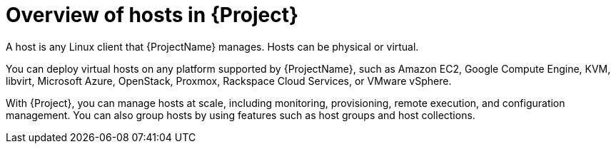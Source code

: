 :_mod-docs-content-type: CONCEPT

[id="Overview-of-Hosts-in-{Project}_{context}"]
= Overview of hosts in {Project}

A host is any Linux client that {ProjectName} manages.
Hosts can be physical or virtual.

You can deploy virtual hosts on any platform supported by {ProjectName},
ifndef::satellite,orcharhino[]
such as Amazon EC2, Google Compute Engine, KVM, libvirt, Microsoft Azure, OpenStack, Proxmox, Rackspace Cloud Services, or VMware vSphere.
endif::[]
ifdef::satellite[]
such as Amazon EC2, Google Compute Engine, KVM, libvirt, Microsoft Azure, OpenStack, Rackspace Cloud Services, or VMware vSphere.
endif::[]
ifdef::orcharhino[]
such as Amazon EC2, Google Compute Engine, libvirt, Microsoft Azure, Proxmox, and VMware vSphere.
endif::[]

With {Project}, you can manage hosts at scale, including monitoring, provisioning, remote execution,
ifdef::katello,orcharhino,satellite[]
subscription management, content management,
endif::[]
and configuration management.
You can also group hosts by using features such as host groups and host collections.
